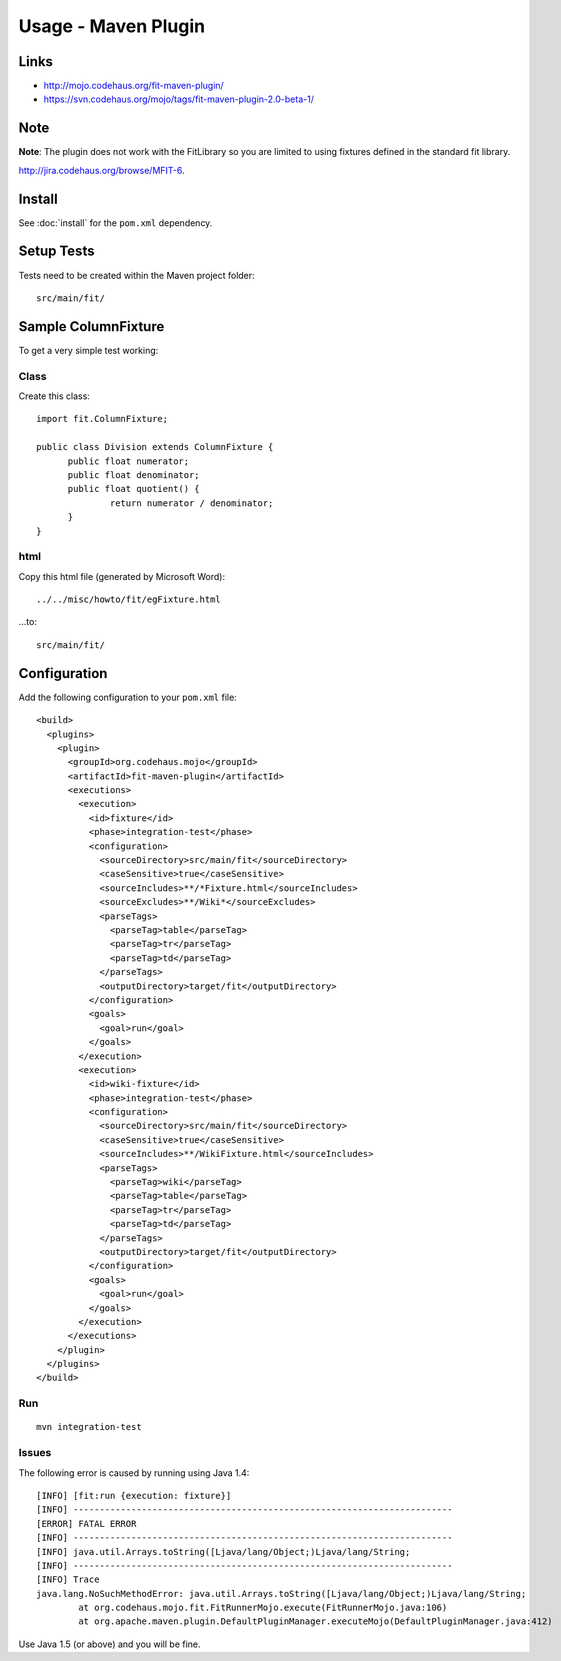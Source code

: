 Usage - Maven Plugin
********************

Links
=====

- http://mojo.codehaus.org/fit-maven-plugin/
- https://svn.codehaus.org/mojo/tags/fit-maven-plugin-2.0-beta-1/

Note
====

**Note**: The plugin does not work with the FitLibrary so you are limited to
using fixtures defined in the standard fit library.

http://jira.codehaus.org/browse/MFIT-6.

Install
=======

See :doc:`install` for the ``pom.xml`` dependency.

Setup Tests
===========

Tests need to be created within the Maven project folder:

::

  src/main/fit/

Sample ColumnFixture
====================

To get a very simple test working:

Class
-----

Create this class:

::

  import fit.ColumnFixture;

  public class Division extends ColumnFixture {
  	public float numerator;
  	public float denominator;
  	public float quotient() {
  		return numerator / denominator;
  	}
  }

html
----

Copy this html file (generated by Microsoft Word):

::

  ../../misc/howto/fit/egFixture.html

...to:

::

  src/main/fit/

Configuration
=============

Add the following configuration to your ``pom.xml`` file:

::

  <build>
    <plugins>
      <plugin>
        <groupId>org.codehaus.mojo</groupId>
        <artifactId>fit-maven-plugin</artifactId>
        <executions>
          <execution>
            <id>fixture</id>
            <phase>integration-test</phase>
            <configuration>
              <sourceDirectory>src/main/fit</sourceDirectory>
              <caseSensitive>true</caseSensitive>
              <sourceIncludes>**/*Fixture.html</sourceIncludes>
              <sourceExcludes>**/Wiki*</sourceExcludes>
              <parseTags>
                <parseTag>table</parseTag>
                <parseTag>tr</parseTag>
                <parseTag>td</parseTag>
              </parseTags>
              <outputDirectory>target/fit</outputDirectory>
            </configuration>
            <goals>
              <goal>run</goal>
            </goals>
          </execution>
          <execution>
            <id>wiki-fixture</id>
            <phase>integration-test</phase>
            <configuration>
              <sourceDirectory>src/main/fit</sourceDirectory>
              <caseSensitive>true</caseSensitive>
              <sourceIncludes>**/WikiFixture.html</sourceIncludes>
              <parseTags>
                <parseTag>wiki</parseTag>
                <parseTag>table</parseTag>
                <parseTag>tr</parseTag>
                <parseTag>td</parseTag>
              </parseTags>
              <outputDirectory>target/fit</outputDirectory>
            </configuration>
            <goals>
              <goal>run</goal>
            </goals>
          </execution>
        </executions>
      </plugin>
    </plugins>
  </build>

Run
---

::

  mvn integration-test

Issues
------

The following error is caused by running using Java 1.4:

::

  [INFO] [fit:run {execution: fixture}]
  [INFO] ------------------------------------------------------------------------
  [ERROR] FATAL ERROR
  [INFO] ------------------------------------------------------------------------
  [INFO] java.util.Arrays.toString([Ljava/lang/Object;)Ljava/lang/String;
  [INFO] ------------------------------------------------------------------------
  [INFO] Trace
  java.lang.NoSuchMethodError: java.util.Arrays.toString([Ljava/lang/Object;)Ljava/lang/String;
          at org.codehaus.mojo.fit.FitRunnerMojo.execute(FitRunnerMojo.java:106)
          at org.apache.maven.plugin.DefaultPluginManager.executeMojo(DefaultPluginManager.java:412)

Use Java 1.5 (or above) and you will be fine.

